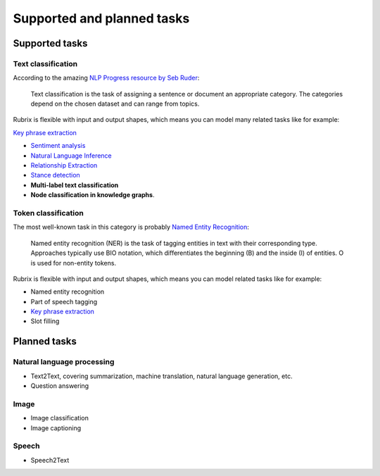 
Supported and planned tasks
===========================

Supported tasks
---------------

Text classification
^^^^^^^^^^^^^^^^^^^

According to the amazing `NLP Progress resource by Seb Ruder <http://nlpprogress.com/english/text_classification.html>`_:

..

   Text classification is the task of assigning a sentence or document an appropriate category. The categories depend on the chosen dataset and can range from topics.




Rubrix is flexible with input and output shapes, which means you can model many related tasks like for example:

`Key phrase extraction <https://paperswithcode.com/task/keyword-extraction>`_

* `Sentiment analysis <http://nlpprogress.com/english/sentiment_analysis.html>`_ 
* `Natural Language Inference <http://nlpprogress.com/english/natural_language_inference.html>`_
* `Relationship Extraction <http://nlpprogress.com/english/relationship_extraction.html>`_
* `Stance detection <http://nlpprogress.com/english/stance_detection.html>`_
* **Multi-label text classification**
* **Node classification in knowledge graphs**.

Token classification
^^^^^^^^^^^^^^^^^^^^

The most well-known task in this category is probably `Named Entity Recognition <http://nlpprogress.com/english/named_entity_recognition.html>`_:

..

   Named entity recognition (NER) is the task of tagging entities in text with their corresponding type. Approaches typically use BIO notation, which differentiates the beginning (B) and the inside (I) of entities. O is used for non-entity tokens.




Rubrix is flexible with input and output shapes, which means you can model related tasks like for example:


* Named entity recognition
* Part of speech tagging
* `Key phrase extraction <https://paperswithcode.com/task/keyword-extraction>`_
* Slot filling

Planned tasks
-------------

Natural language processing
^^^^^^^^^^^^^^^^^^^^^^^^^^^


* Text2Text, covering summarization, machine translation, natural language generation, etc.
* Question answering

Image
^^^^^


* Image classification
* Image captioning

Speech
^^^^^^


* Speech2Text
